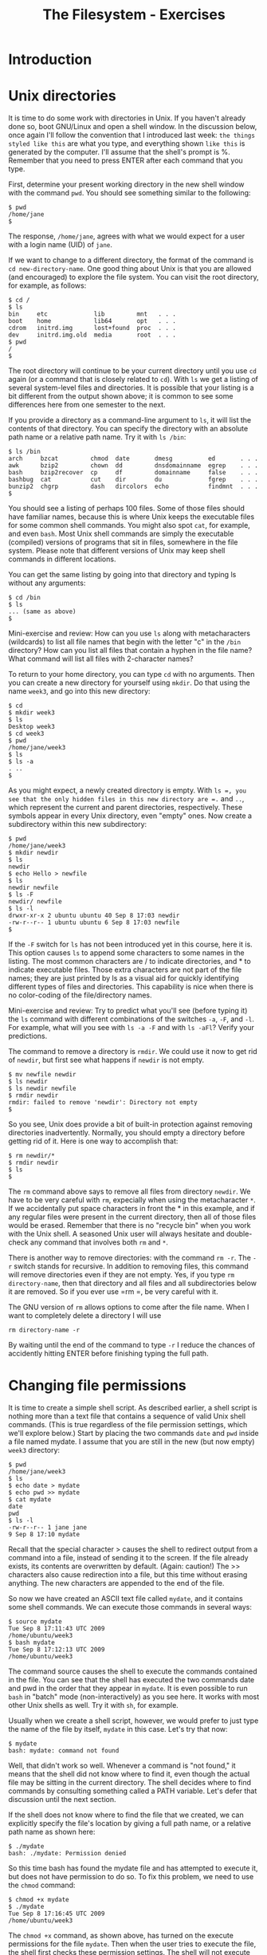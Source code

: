 #+TITLE: The Filesystem - Exercises
#+LaTeX_HEADER: \usepackage{framed}
#+LaTeX_HEADER: \usepackage{xcolor}
#+LaTeX_HEADER: \definecolor{shadecolor}{gray}{.95}
#+LaTeX_HEADER: \newenvironment{example}{\begin{shaded}}{\end{shaded}}
#+LaTeX_HEADER: \newenvironment{sidebar}{\begin{shaded}}{\end{shaded}}


* Introduction
* Unix directories

It is time to do some work with directories in Unix. If you haven't
already done so, boot GNU/Linux and open a shell window. In the
discussion below, once again I'll follow the convention that I
introduced last week: =the things styled like this= are what you type,
and everything shown =like this= is generated by the computer. I'll
assume that the shell's prompt is %. Remember that you need to press
ENTER after each command that you type.

First, determine your present working directory in the new shell window
with the command =pwd=. You should see something similar to the
following:

#+BEGIN_EXAMPLE
$ pwd
/home/jane
$
#+END_EXAMPLE

The response, =/home/jane=, agrees with what we would expect for a user
with a login name (UID) of =jane=.

If we want to change to a different directory, the format of the command
is =cd new-directory-name=. One good thing about Unix is that you are
allowed (and encouraged) to explore the file system. You can visit the
root directory, for example, as follows:

#+BEGIN_EXAMPLE
$ cd /
$ ls
bin     etc             lib         mnt   . . .
boot    home            lib64       opt   . . .
cdrom   initrd.img      lost+found  proc  . . .
dev     initrd.img.old  media       root  . . .
$ pwd
/
$
#+END_EXAMPLE

The root directory will continue to be your current directory until you
use =cd= again (or a command that is closely related to =cd=). With =ls=
we get a listing of several system-level files and directories. It is
possible that your listing is a bit different from the output shown
above; it is common to see some differences here from one semester to
the next.

If you provide a directory as a command-line argument to =ls=, it will
list the contents of that directory. You can specify the directory with
an absolute path name or a relative path name. Try it with =ls /bin=:

#+BEGIN_EXAMPLE
$ ls /bin
arch     bzcat         chmod  date       dmesg          ed       . . .
awk      bzip2         chown  dd         dnsdomainname  egrep    . . .
bash     bzip2recover  cp     df         domainname     false    . . .
bashbug  cat           cut    dir        du             fgrep    . . . 
bunzip2  chgrp         dash   dircolors  echo           findmnt  . . .
$
#+END_EXAMPLE

You should see a listing of perhaps 100 files. Some of those files
should have familiar names, because this is where Unix keeps the
executable files for some common shell commands. You might also spot
=cat=, for example, and even =bash=. Most Unix shell commands are simply
the executable (compiled) versions of programs that sit in files,
somewhere in the file system. Please note that different versions of
Unix may keep shell commands in different locations.

You can get the same listing by going into that directory and typing ls
without any arguments:

#+BEGIN_EXAMPLE
$ cd /bin
$ ls
... (same as above)
$
#+END_EXAMPLE

#+BEGIN_SIDEBAR
Mini-exercise and review: How can you use =ls= along with metacharacters
(wildcards) to list all file names that begin with the letter "c" in the
=/bin= directory? How can you list all files that contain a hyphen in
the file name? What command will list all files with 2-character names?
#+END_SIDEBAR

To return to your home directory, you can type =cd= with no arguments.
Then you can create a new directory for yourself using =mkdir=. Do that
using the name =week3=, and go into this new directory:

#+BEGIN_EXAMPLE
$ cd
$ mkdir week3
$ ls
Desktop week3
$ cd week3
$ pwd
/home/jane/week3
$ ls
$ ls -a
. ..
$
#+END_EXAMPLE

As you might expect, a newly created directory is empty. With =ls =, you
see that the only hidden files in this new directory are =.= and =..=,
which represent the current and parent directories, respectively. These
symbols appear in every Unix directory, even "empty" ones. Now create a
subdirectory within this new subdirectory:

#+BEGIN_EXAMPLE
$ pwd
/home/jane/week3
$ mkdir newdir
$ ls
newdir
$ echo Hello > newfile
$ ls
newdir newfile
$ ls -F
newdir/ newfile
$ ls -l
drwxr-xr-x 2 ubuntu ubuntu 40 Sep 8 17:03 newdir
-rw-r--r-- 1 ubuntu ubuntu 6 Sep 8 17:03 newfile
$
#+END_EXAMPLE

If the =-F= switch for =ls= has not been introduced yet in this course,
here it is. This option causes =ls= to append some characters to some
names in the listing. The most common characters are / to indicate
directories, and * to indicate executable files. Those extra characters
are not part of the file names; they are just printed by ls as a visual
aid for quickly identifying different types of files and directories.
This capability is nice when there is no color-coding of the
file/directory names.

#+BEGIN_SIDEBAR
Mini-exercise and review: Try to predict what you'll see (before typing
it) the =ls= command with different combinations of the switches =-a=,
=-F=, and =-l=. For example, what will you see with =ls -a -F= and with
=ls -aFl=? Verify your predictions.
#+END_SIDEBAR

The command to remove a directory is =rmdir=. We could use it now to get
rid of =newdir=, but first see what happens if =newdir= is not empty.

#+BEGIN_EXAMPLE
$ mv newfile newdir
$ ls newdir
$ ls newdir newfile
$ rmdir newdir
rmdir: failed to remove 'newdir': Directory not empty
$
#+END_EXAMPLE

So you see, Unix does provide a bit of built-in protection against
removing directories inadvertently. Normally, you should empty a
directory before getting rid of it. Here is one way to accomplish that:

#+BEGIN_EXAMPLE
$ rm newdir/*
$ rmdir newdir
$ ls
$
#+END_EXAMPLE

The =rm= command above says to remove all files from directory =newdir=.
We have to be very careful with =rm=, expecially when using the
metacharacter =*=. If we accidentally put space characters in front the *
in this example, and if any regular files were present in the current
directory, then all of those files would be erased. Remember that there
is no "recycle bin" when you work with the Unix shell. A seasoned Unix
user will always hesitate and double-check any command that involves
both =rm= and =*=.

There is another way to remove directories: with the command =rm -r=. The
=-r= switch stands for recursive. In addition to removing files, this
command will remove directories even if they are not empty. Yes, if you
type =rm  directory-name=, then that directory and all files and all
subdirectories below it are removed. So if you ever use =rm =, be very
careful with it.

#+BEGIN_SIDEBAR
The GNU version of =rm= allows options to come after the file name.
When I want to completely delete a directory I will use

: rm directory-name -r

By waiting until the end of the command to type =-r= I reduce the
chances of accidently hitting ENTER before finishing typing the full
path.
#+END_SIDEBAR

* Changing file permissions

It is time to create a simple shell script. As described earlier, a
shell script is nothing more than a text file that contains a sequence
of valid Unix shell commands. (This is true regardless of the file
permission settings, which we'll explore below.) Start by placing the
two commands =date= and =pwd= inside a file named mydate. I assume that
you are still in the new (but now empty) =week3= directory:

#+BEGIN_EXAMPLE
$ pwd
/home/jane/week3
$ ls
$ echo date > mydate
$ echo pwd >> mydate
$ cat mydate
date
pwd
$ ls -l
-rw-r--r-- 1 jane jane
9 Sep 8 17:10 mydate
#+END_EXAMPLE

Recall that the special character > causes the shell to redirect output
from a command into a file, instead of sending it to the screen. If the
file already exists, its contents are overwritten by default. (Again:
caution!) The >> characters also cause redirection into a file, but this
time without erasing anything. The new characters are appended to the
end of the file.

So now we have created an ASCII text file called =mydate=, and it
contains some shell commands. We can execute those commands in several
ways:

#+BEGIN_EXAMPLE
$ source mydate
Tue Sep 8 17:11:43 UTC 2009
/home/ubuntu/week3
$ bash mydate
Tue Sep 8 17:12:13 UTC 2009
/home/ubuntu/week3
#+END_EXAMPLE

The command source causes the shell to execute the commands contained in
the file. You can see that the shell has executed the two commands date
and pwd in the order that they appear in =mydate=. It is even possible
to run =bash= in "batch" mode (non-interactively) as you see here. It
works with most other Unix shells as well. Try it with =sh=, for
example.

Usually when we create a shell script, however, we would prefer to just
type the name of the file by itself, =mydate= in this case. Let's try
that now:

#+BEGIN_EXAMPLE
$ mydate
bash: mydate: command not found
#+END_EXAMPLE

Well, that didn't work so well. Whenever a command is "not found," it
means that the shell did not know where to find it, even though the
actual file may be sitting in the current directory. The shell decides
where to find commands by consulting something called a PATH variable.
Let's defer that discussion until the next section.

If the shell does not know where to find the file that we created, we
can explicitly specify the file's location by giving a full path name,
or a relative path name as shown here:

#+BEGIN_EXAMPLE
$ ./mydate
bash: ./mydate: Permission denied
#+END_EXAMPLE

So this time bash has found the mydate file and has attempted to execute
it, but does not have permission to do so. To fix this problem, we need
to use the =chmod= command:

#+BEGIN_EXAMPLE
$ chmod +x mydate
$ ./mydate
Tue Sep 8 17:16:45 UTC 2009
/home/ubuntu/week3      
#+END_EXAMPLE

The =chmod +x= command, as shown above, has turned on the execute
permissions for the file =mydate=. Then when the user tries to execute
the file, the shell first checks these permission settings. The shell
will not execute the command unless the permission settings allow it. We
can look at those settings by using the following command:

#+BEGIN_EXAMPLE
$ ls -l
-rwxr-xr-x 1 jane jane 9 Jan 28 17:10 mydate       
#+END_EXAMPLE

Note the =x= characters in the output, which were not there when we ran
=ls -l= before. These permissions tell us that the owner of the file can
read/write/execute the file, whereas everyone else on the Unix system
can read and execute it but not write (change or remove) it. If you now
run =ls -F=, you will see the character =*= appended to the file name,
indicating that the file is executable.

If you recall the octal coding scheme that was introduced in this week's
lecture, then you know that we could have obtained the same permission
settings with the command

#+BEGIN_EXAMPLE
$ chmod 755 mydate    
#+END_EXAMPLE

If you do not remember this numerical method, then now is a good time to
stop and review that.

Mini-exercise: Use the numerical (octal) scheme to turn off all of the
permissions for file mydate. Then =ls -l= should report =---------=.
Because you no longer have "write" permission for the file, even though
you are its owner, you should not be able to delete the file in the
usual way. Try that to see what happens.

* Shell variables

Every Unix shell maintains several "variables" that can be used to
customize your sessions. You were introduced to one of them already:
bash uses a shell variable with the unlikely name PS1 to specify the
prompt that you see, such as =$=, during an interactive shell session.
Last week you saw how to set the prompt by giving PS1 a new value.

Perhaps the most important shell variable is named PATH (all
upper-case), because the shell uses it to find commands to
execute. The format is =dirname1:dirname2:dirname3:...= , where each
dirname specifies a directory for the shell to search. Each
directory's name is separated by a colon (:). Whenever you enter a
command, the shell searches those directories in the order that they
appear in the PATH variable for a file matching the command name that
you typed.

You can see the current value of the PATH variable by typing =echo
$PATH=. (The $ character tells the shell not to echo the string
"=PATH=", but instead to treat PATH as a variable and to get its
value.)  Try typing that now. You should see a long string that may
begin with =/usr/local/sbin:/usr/local/bin: ...=. In the previous
section, we typed the command name =mydate=, and the shell searched
all of the directories specified in PATH for a file named
=mydate=. When the search turned up empty, the shell reported =command
not found=.

The solution is to add a period to the PATH, because "=.=" always refers
to the current directory. You can do this with the following command:

#+BEGIN_EXAMPLE
$ PATH=$PATH:.
#+END_EXAMPLE

Now if you type =echo $PATH= you should see ``=.='' given as the last
directory. Then if you type =mydate= it should work as if it were a
standard shell command.

#+BEGIN_SIDEBAR
A thought experiment: The "=.=" is probably omitted from the PATH variable
on the Ubuntu distribution because this practice is a potential security
risk. Suppose someone wants to trick you into running a malevolent
program. Can you think of a way to exploit the versatility of the shell,
especially if "=.=" is somewhere in the PATH variable?

But in spite of the possible security risk, many Unix users use PATH in
this way. I don't think it will be a problem for us in this course, so
long as everyone is aware of possible misuse.
#+END_SIDEBAR

* File links

Recall that Unix symbolic links are very much like "shortcuts" on
Microsoft systems. When using the Unix shell, a symbolic link gives us
another name to refer to a file. But if that file is moved or deleted,
then the symbolic link is no longer useful.

#+BEGIN_SIDEBAR
Mini-exercise: Run these commands in order and observe the results:

#+BEGIN_EXAMPLE
chmod 755 mydate
ln -s mydate mylink
ls -l
ls -F
#+END_EXAMPLE

Notice the special symbols when =-l= is used. What special character
appears when =-F= is used?

#+BEGIN_EXAMPLE
cat mylink
mv mydate mydate2
cat mylink
rm mylink
#+END_EXAMPLE

This should demonstrate that a symbolic link is associated with a
particular file name, not the contents of that file.
#+END_SIDEBAR

Now use =ls -l= or =-F= to look at the contents of the root directory
again. Is it possible to create symbolic links to directories? Perhaps
things are not as simple as they appeared before.

A Unix hard link is associated with the actual contents of a file. It
is sometimes called a direct pointer to the file. In fact, the common
file names themselves are sometimes referred to as hard links. We can
create any number of hard links to a file, so long as they are on the
same physical disk partition. (Symbolic links are not limited in this
way; they can operate across different disk partitions.) If the name
of one of those links changes, or if one of those links is removed,
then the other hard links are not affected. The file is truly removed
only when the last hard link is removed.

#+BEGIN_SIDEBAR
Mini-exercise: Run these commands in order and observe the results. I am
continuing from the running example above, and I assume that file
mydate2 currently exists.

#+BEGIN_EXAMPLE
ln mydate2 mydate3
ls -l
ls -F
#+END_EXAMPLE

When =-l= is used, one of the columns indicates the number of hard
links. What is that number for these two cases. What do you notice when
=-F= is used?

#+BEGIN_EXAMPLE
cat mydate2
cat mydate3
rm mydate2
cat mydate3
#+END_EXAMPLE

This should demonstrate that a hard link does not depend on any other
hard links to the same file.
#+END_SIDEBAR

* Disk status

The =df= and =du= commands can provide information concerning the amount
of disk space that is being used on your system. First run df, which
stands for "disk free." At the left you should ideally see references to
physical part of your computer, and on the right you should see
associations with the logical file system. For example, on one of my
machines the =df= command reports that device =/dev/sda1=, which is my
CD drive, is associated with (has been ``mounted'' on) the logical
directory =/media/sda1=. The "Used" column tells me how many kilobytes
are stored on this device, and another column tells me that this device
is 100% full. It is possible that you will see different results because
you have different hardware on your machine.

With =df=, the directories shown at the right are normally the ones that
we access. You can also run the command =mount=, with no arguments, to
see some of the same associations. The mount command, with arguments, is
intended for use by system administrators to configure the different
disk drives and other devices on a Unix machine. You should run the
=mount= command now, but it is not important for you to understand the
output now.

With the =du= command, you can find the "disk usage" for a directory
and all of its subdirectories, recursively. If you type =du= with no
arguments, it reports information for the current working
directory. If you provide an argument, typically a directory, it
reports information for that. Try that with a command similar to =du
/etc= or =du ~/Documents=. The results should match closely, although
maybe not precisely, the output reported by =df=.

#+BEGIN_SIDEBAR
The default units displayed by =df= and =du= are sometimes not easy to
read and understand, especially for very large amounts. Sometimes it
would be nice to print values in terms of kilobytes, megabytes, etc.

#+BEGIN_EXAMPLE
Filesystem      Size  Used Avail Use% Mounted on
rootfs           18G  8.0G  8.9G  48% /
dev             1.9G     0  1.9G   0% /dev
/dev/sda3        18G  8.0G  8.9G  48% /
tmpfs           1.9G  2.3M  1.9G   1% /tmp
/dev/sda10      207G  135G   73G  66% /Users
/dev/sda4        93M   61M   28M  69% /boot
/dev/sda5       7.5G  7.0G  492M  94% /var
/dev/sda9       111G   74G   37G  68% /home
#+END_EXAMPLE

Take a look at the =man= page for =du= and =df= to see if there's a way
to display "human readable" output.
#+END_SIDEBAR

* Timesavers

Most of today's Unix shells maintain a "history" of recent commands
that you have executed.

Type the command history to see what you have done during your shell
session. You should get a listing of commands, shown in order with a
number at the left. For example, you may see something like this:

#+BEGIN_EXAMPLE
$ history
  ...
  501  pwd
  502  df
  503  du /etc/
  504  history
$
#+END_EXAMPLE

You can re-run one of those commands by using the special character !
and referring to the number at the left. In this example, I could re-run
the du command by typing =!503= .

You can also re-run one of the commands in your history by typing =!=
followed by part of the command itself. For example, I can re-run the
most recent command that started with "=pw=" by typing =!pw=. In the
example above, the shell would convert that to =pwd= and then run that.

So this is something like using the up/down arrows to select recent
shell commands. Except that here, you can look over a longer list at
once, rather than scrolling through them one by one. And, if you
remember the command that you want to re-run, you don't have to scroll
to it; just type =!= followed by part of the command.

* Finishing up

That's the end of this execise. It is a good idea to take a break, and
then run through these new commands again.
